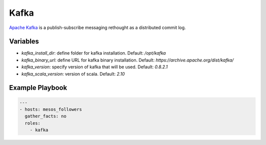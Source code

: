 Kafka
=====

`Apache Kafka <https://kafka.apache.org>`_ is a publish-subscribe messaging rethought as a distributed commit log.

Variables
---------

- `kafka_install_dir`: define folder for kafka installation. Default: `/opt/kafka`
- `kafka_binary_url`: define URL for kafka binary installation. Default: `https://archive.apache.org/dist/kafka/`
- `kafka_version`: specify version of kafka that will be used. Default: `0.8.2.1`
- `kafka_scala_version`: version of scala. Default: `2.10`

Example Playbook
----------------

.. code-block:: yaml+jinja

    ---
    - hosts: mesos_followers
      gather_facts: no
      roles:
        - kafka
